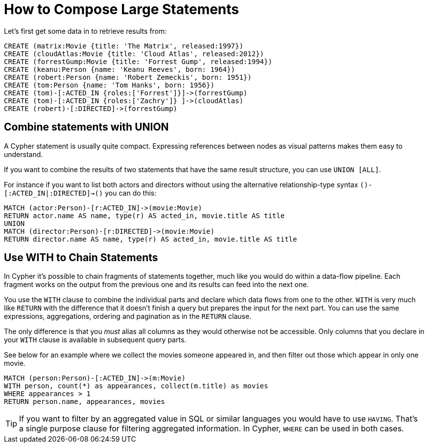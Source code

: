 = How to Compose Large Statements

Let's first get some data in to retrieve results from:

[source,cypher]
----
CREATE (matrix:Movie {title: 'The Matrix', released:1997})
CREATE (cloudAtlas:Movie {title: 'Cloud Atlas', released:2012})
CREATE (forrestGump:Movie {title: 'Forrest Gump', released:1994})
CREATE (keanu:Person {name: 'Keanu Reeves', born: 1964})
CREATE (robert:Person {name: 'Robert Zemeckis', born: 1951})
CREATE (tom:Person {name: 'Tom Hanks', born: 1956})
CREATE (tom)-[:ACTED_IN {roles:['Forrest']}]->(forrestGump)
CREATE (tom)-[:ACTED_IN {roles:['Zachry']} ]->(cloudAtlas)
CREATE (robert)-[:DIRECTED]->(forrestGump)
----

== Combine statements with UNION

A Cypher statement is usually quite compact.
Expressing references between nodes as visual patterns makes them easy to understand.

If you want to combine the results of two statements that have the same result structure, you can use `UNION [ALL]`.

For instance if you want to list both actors and directors without using the alternative relationship-type syntax `()-[:ACTED_IN|:DIRECTED]->()` you can do this:

[source,cypher]
----
MATCH (actor:Person)-[r:ACTED_IN]->(movie:Movie)
RETURN actor.name AS name, type(r) AS acted_in, movie.title AS title
UNION
MATCH (director:Person)-[r:DIRECTED]->(movie:Movie)
RETURN director.name AS name, type(r) AS acted_in, movie.title AS title
----

//table

// maybe use a better example - we don't want users to to use it in this case or?

== Use WITH to Chain Statements

In Cypher it's possible to chain fragments of statements together, much like you would do within a data-flow pipeline.
Each fragment works on the output from the previous one and its results can feed into the next one.

You use the `WITH` clause to combine the individual parts and declare which data flows from one to the other.
`WITH` is very much like `RETURN` with the difference that it doesn't finish a query but prepares the input for the next part.
You can use the same expressions, aggregations, ordering and pagination as in the `RETURN` clause.

The only difference is that you _must_ alias all columns as they would otherwise not be accessible.
Only columns that you declare in your `WITH` clause is available in subsequent query parts.

See below for an example where we collect the movies someone appeared in, and then filter out those which appear in only one movie.

[source,cypher]
----
MATCH (person:Person)-[:ACTED_IN]->(m:Movie)
WITH person, count(*) as appearances, collect(m.title) as movies
WHERE appearances > 1
RETURN person.name, appearances, movies
----

//table

[TIP]
If you want to filter by an aggregated value in SQL or similar languages you would have to use `HAVING`.
That's a single purpose clause for filtering aggregated information.
In Cypher, `WHERE` can be used in both cases.

